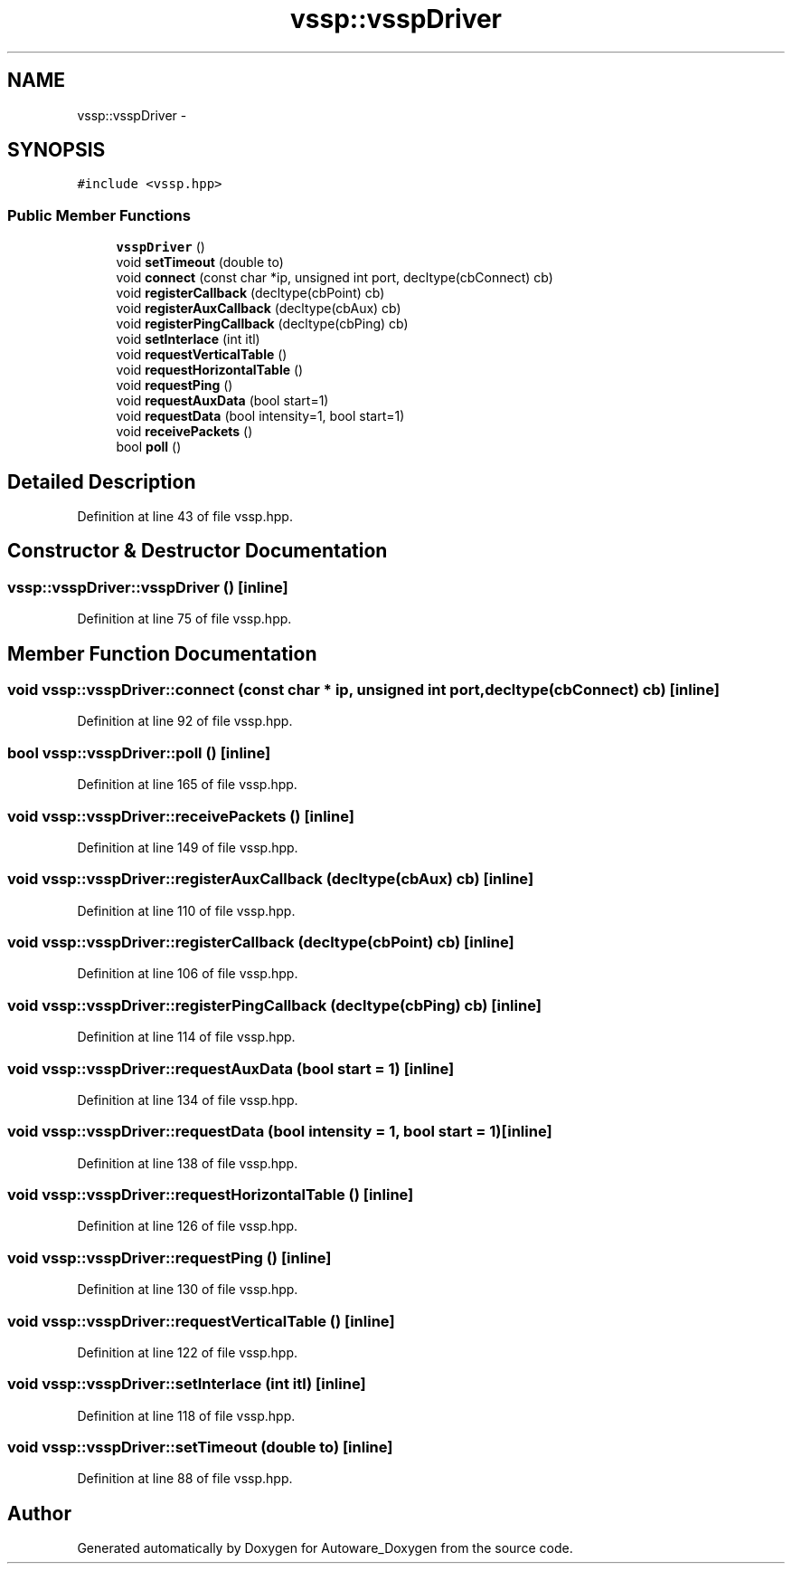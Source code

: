 .TH "vssp::vsspDriver" 3 "Fri May 22 2020" "Autoware_Doxygen" \" -*- nroff -*-
.ad l
.nh
.SH NAME
vssp::vsspDriver \- 
.SH SYNOPSIS
.br
.PP
.PP
\fC#include <vssp\&.hpp>\fP
.SS "Public Member Functions"

.in +1c
.ti -1c
.RI "\fBvsspDriver\fP ()"
.br
.ti -1c
.RI "void \fBsetTimeout\fP (double to)"
.br
.ti -1c
.RI "void \fBconnect\fP (const char *ip, unsigned int port, decltype(cbConnect) cb)"
.br
.ti -1c
.RI "void \fBregisterCallback\fP (decltype(cbPoint) cb)"
.br
.ti -1c
.RI "void \fBregisterAuxCallback\fP (decltype(cbAux) cb)"
.br
.ti -1c
.RI "void \fBregisterPingCallback\fP (decltype(cbPing) cb)"
.br
.ti -1c
.RI "void \fBsetInterlace\fP (int itl)"
.br
.ti -1c
.RI "void \fBrequestVerticalTable\fP ()"
.br
.ti -1c
.RI "void \fBrequestHorizontalTable\fP ()"
.br
.ti -1c
.RI "void \fBrequestPing\fP ()"
.br
.ti -1c
.RI "void \fBrequestAuxData\fP (bool start=1)"
.br
.ti -1c
.RI "void \fBrequestData\fP (bool intensity=1, bool start=1)"
.br
.ti -1c
.RI "void \fBreceivePackets\fP ()"
.br
.ti -1c
.RI "bool \fBpoll\fP ()"
.br
.in -1c
.SH "Detailed Description"
.PP 
Definition at line 43 of file vssp\&.hpp\&.
.SH "Constructor & Destructor Documentation"
.PP 
.SS "vssp::vsspDriver::vsspDriver ()\fC [inline]\fP"

.PP
Definition at line 75 of file vssp\&.hpp\&.
.SH "Member Function Documentation"
.PP 
.SS "void vssp::vsspDriver::connect (const char * ip, unsigned int port, decltype(cbConnect) cb)\fC [inline]\fP"

.PP
Definition at line 92 of file vssp\&.hpp\&.
.SS "bool vssp::vsspDriver::poll ()\fC [inline]\fP"

.PP
Definition at line 165 of file vssp\&.hpp\&.
.SS "void vssp::vsspDriver::receivePackets ()\fC [inline]\fP"

.PP
Definition at line 149 of file vssp\&.hpp\&.
.SS "void vssp::vsspDriver::registerAuxCallback (decltype(cbAux) cb)\fC [inline]\fP"

.PP
Definition at line 110 of file vssp\&.hpp\&.
.SS "void vssp::vsspDriver::registerCallback (decltype(cbPoint) cb)\fC [inline]\fP"

.PP
Definition at line 106 of file vssp\&.hpp\&.
.SS "void vssp::vsspDriver::registerPingCallback (decltype(cbPing) cb)\fC [inline]\fP"

.PP
Definition at line 114 of file vssp\&.hpp\&.
.SS "void vssp::vsspDriver::requestAuxData (bool start = \fC1\fP)\fC [inline]\fP"

.PP
Definition at line 134 of file vssp\&.hpp\&.
.SS "void vssp::vsspDriver::requestData (bool intensity = \fC1\fP, bool start = \fC1\fP)\fC [inline]\fP"

.PP
Definition at line 138 of file vssp\&.hpp\&.
.SS "void vssp::vsspDriver::requestHorizontalTable ()\fC [inline]\fP"

.PP
Definition at line 126 of file vssp\&.hpp\&.
.SS "void vssp::vsspDriver::requestPing ()\fC [inline]\fP"

.PP
Definition at line 130 of file vssp\&.hpp\&.
.SS "void vssp::vsspDriver::requestVerticalTable ()\fC [inline]\fP"

.PP
Definition at line 122 of file vssp\&.hpp\&.
.SS "void vssp::vsspDriver::setInterlace (int itl)\fC [inline]\fP"

.PP
Definition at line 118 of file vssp\&.hpp\&.
.SS "void vssp::vsspDriver::setTimeout (double to)\fC [inline]\fP"

.PP
Definition at line 88 of file vssp\&.hpp\&.

.SH "Author"
.PP 
Generated automatically by Doxygen for Autoware_Doxygen from the source code\&.
